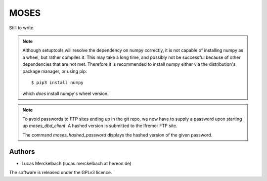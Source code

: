 MOSES
=====

Still to write.

.. note::
  Although setuptools will resolve the dependency on numpy correctly,
  it is not capable of installing numpy as a wheel, but rather
  compiles it. This may take a long time, and possibly not be
  successful because of other dependencies that are not met. Therefore
  it is recommended to install numpy either via the distribution's
  package manager, or using pip::

    $ pip3 install numpy

  which *does* install numpy's wheel version.

.. note::
   To avoid passwords to FTP sites ending up in the git repo, we now
   have to supply a password upon starting up `moses_dbd_client`. A
   hashed version is submitted to the Ifremer FTP site.

   The command `moses_hashed_password` displays the hashed version of
   the given password.
  
Authors
~~~~~~~

* Lucas Merckelbach (lucas.merckelbach at hereon.de)


The software is released under the GPLv3 licence.

